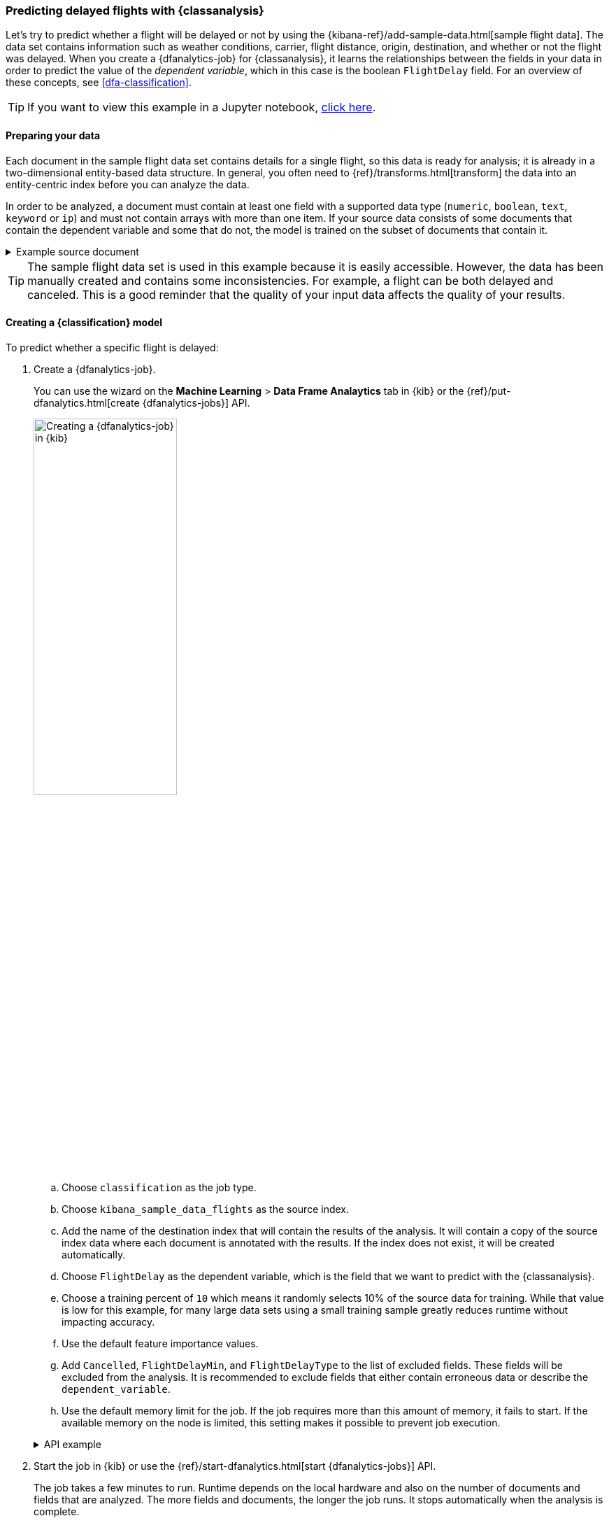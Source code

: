 [role="xpack"]
[testenv="platinum"]
[[flightdata-classification]]
=== Predicting delayed flights with {classanalysis}

Let's try to predict whether a flight will be delayed or not by using the 
{kibana-ref}/add-sample-data.html[sample flight data]. The data set contains 
information such as weather conditions, carrier, flight distance, origin,
destination, and whether or not the flight was delayed. When you create a
{dfanalytics-job} for {classanalysis}, it learns the relationships between the
fields in your data in order to predict the value of the _dependent variable_, 
which in this case is the boolean `FlightDelay` field. For an overview of these
concepts, see <<dfa-classification>>.

TIP: If you want to view this example in a Jupyter notebook,
https://github.com/elastic/examples/tree/master/Machine%20Learning/Analytics%20Jupyter%20Notebooks[click here].

[[flightdata-classification-data]]
==== Preparing your data

Each document in the sample flight data set contains details for a single flight,
so this data is ready for analysis; it is already in a two-dimensional
entity-based data structure. In general, you often need to
{ref}/transforms.html[transform] the data into an entity-centric index before
you can analyze the data.

In order to be analyzed, a document must contain at least one field with a
supported data type (`numeric`, `boolean`, `text`, `keyword` or `ip`) and must
not contain arrays with more than one item. If your source data consists of some
documents that contain the dependent variable and some that do not, the model is
trained on the subset of documents that contain it.

.Example source document
[%collapsible]
====
```
{
  "_index": "kibana_sample_data_flights",
  "_type": "_doc",
  "_id": "S-JS1W0BJ7wufFIaPAHe",
  "_version": 1,
  "_seq_no": 3356,
  "_primary_term": 1,
  "found": true,
  "_source": {
    "FlightNum": "N32FE9T",
    "DestCountry": "JP",
    "OriginWeather": "Thunder & Lightning",
    "OriginCityName": "Adelaide",
    "AvgTicketPrice": 499.08518599798685,
    "DistanceMiles": 4802.864932998549,
    "FlightDelay": false,
    "DestWeather": "Sunny",
    "Dest": "Chubu Centrair International Airport",
    "FlightDelayType": "No Delay",
    "OriginCountry": "AU",
    "dayOfWeek": 3,
    "DistanceKilometers": 7729.461862731618,
    "timestamp": "2019-10-17T11:12:29",
    "DestLocation": {
      "lat": "34.85839844",
      "lon": "136.8049927"
    },
    "DestAirportID": "NGO",
    "Carrier": "ES-Air",
    "Cancelled": false,
    "FlightTimeMin": 454.6742272195069,
    "Origin": "Adelaide International Airport",
    "OriginLocation": {
      "lat": "-34.945",
      "lon": "138.531006"
    },
    "DestRegion": "SE-BD",
    "OriginAirportID": "ADL",
    "OriginRegion": "SE-BD",
    "DestCityName": "Tokoname",
    "FlightTimeHour": 7.577903786991782,
    "FlightDelayMin": 0
  }
}
```
====

TIP: The sample flight data set is used in this example because it is easily
accessible. However, the data has been manually created and contains some
inconsistencies. For example, a flight can be both delayed and canceled. This is
a good reminder that the quality of your input data affects the quality of your
results.

[[flightdata-classification-model]]
==== Creating a {classification} model

To predict whether a specific flight is delayed:

. Create a {dfanalytics-job}.
+
--
You can use the wizard on the *Machine Learning* > *Data Frame Analaytics* tab
in {kib} or the {ref}/put-dfanalytics.html[create {dfanalytics-jobs}] API.

image::images/flights-classification-job.jpg[alt="Creating a {dfanalytics-job} in {kib}",width="50%",role="screenshot left",align="text-left"]

.. Choose `classification` as the job type.
.. Choose `kibana_sample_data_flights` as the source index.
.. Add the name of the destination index that will contain the results of the
analysis. It will contain a copy of the source index data where each document is
annotated with the results. If the index does not exist, it will be created
automatically.
.. Choose `FlightDelay` as the dependent variable, which is the field that we
want to predict with the {classanalysis}.
.. Choose a training percent of `10` which means it randomly selects 10% of the
source data for training. While that value is low for this example, for many
large data sets using a small training sample greatly reduces runtime without 
impacting accuracy.
.. Use the default feature importance values.
.. Add `Cancelled`, `FlightDelayMin`, and `FlightDelayType` to the list of
excluded fields. These fields will be excluded from the analysis. It is
recommended to exclude fields that either contain erroneous data or describe the 
`dependent_variable`.
.. Use the default memory limit for the job. If the job requires more than this 
amount of memory, it fails to start. If the available memory on the node is
limited, this setting makes it possible to prevent job execution.

.API example
[%collapsible]
====
[source,console]
--------------------------------------------------
PUT _ml/data_frame/analytics/model-flight-delay-classification
{
  "source": {
    "index": [
      "kibana_sample_data_flights"
    ]
  },
  "dest": {
    "index": "df-flight-delayed",
    "results_field": "ml" <1>
  },
  "analysis": {
    "classification": {
      "dependent_variable": "FlightDelay",
      "training_percent": 10
    }
  },
  "analyzed_fields": {
    "includes": [],
    "excludes": [
      "Cancelled",
      "FlightDelayMin",
      "FlightDelayType"
    ]
  }
}
--------------------------------------------------
// TEST[skip:setup kibana sample data]
<1> The field name in the `dest` index that contains the analysis results. 
====
--

. Start the job in {kib} or use the
{ref}/start-dfanalytics.html[start {dfanalytics-jobs}] API.
+
--
The job takes a few minutes to run. Runtime depends on the local hardware and 
also on the number of documents and fields that are analyzed. The more fields 
and documents, the longer the job runs. It stops automatically when the analysis is complete.

.API example
[%collapsible]
====
[source,console]
--------------------------------------------------
POST _ml/data_frame/analytics/model-flight-delay-classification/_start
--------------------------------------------------
// TEST[skip:TBD]
====
--

. Check the job stats to follow the progress in {kib} or use the 
{ref}/get-dfanalytics-stats.html[get {dfanalytics-jobs} statistics API].
+
--
[role="screenshot"]
image::images/flights-classification-details.jpg["Statistics for a {dfanalytics-job} in {kib}"]

The job has four phases (reindexing, loading data, analyzing, and writing
results). When all the phases have completed, the job stops and the results are 
ready to view and evaluate.

.API example
[%collapsible]
====
[source,console]
--------------------------------------------------
GET _ml/data_frame/analytics/model-flight-delay-classification/_stats
--------------------------------------------------
// TEST[skip:TBD]


The API call returns the following response: 

[source,console-result]
----  
{
  "count" : 1,
  "data_frame_analytics" : [
    {
      "id" : "model-flight-delay-classification",
      "state" : "stopped",
      "progress" : [
        {
          "phase" : "reindexing",
          "progress_percent" : 100
        },
        {
          "phase" : "loading_data",
          "progress_percent" : 100
        },
        {
          "phase" : "analyzing",
          "progress_percent" : 100
        },
        {
          "phase" : "writing_results",
          "progress_percent" : 100
        }
      ],
      "data_counts" : {
        "training_docs_count" : 1306,
        "test_docs_count" : 11753,
        "skipped_docs_count" : 0
      },
      "memory_usage" : {
        "timestamp" : 1587424103000,
        "peak_usage_bytes" : 923471
      },
      "analysis_stats" : {
        "classification_stats" : {
          "timestamp" : 1587424103000,
          "iteration" : 18,
          "hyperparameters" : {
            "class_assignment_objective" : "maximize_minimum_recall",
            "alpha" : 1.4193562525205259,
            "downsample_factor" : 0.9351209341515412,
            "eta" : 0.02331774683318904,
            "eta_growth_rate_per_tree" : 1.0143154178910303,
            "feature_bag_fraction" : 0.5504020748926737,
            "gamma" : 0.08856070622714199,
            "lambda" : 0.09965307629033043,
            "max_attempts_to_add_tree" : 3,
            "max_optimization_rounds_per_hyperparameter" : 2,
            "max_trees" : 894,
            "num_folds" : 5,
            "num_splits_per_feature" : 75,
            "soft_tree_depth_limit" : 1.2312092443493399,
            "soft_tree_depth_tolerance" : 0.13448633124842999
          },
          "timing_stats" : {
            "elapsed_time" : 71060,
            "iteration_time" : 4513
          },
          "validation_loss" : {
            "loss_type" : "binomial_logistic",
            "fold_values" : [ ]
          }
        }
      }
    }
  ]
}
----
====
--


[[flightdata-classification-results]]
==== Viewing {classification} results

Now you have a new index that contains a copy of your source data with 
predictions for your dependent variable.

When you view the {classification} results in {kib}, it shows contents of the
destination index in a tabular format:

[role="screenshot"]
image::images/flights-classification-results.jpg["Results for a {dfanalytics-job} in {kib}"]

In this example, the table shows a column for the dependent variable
(`FlightDelay`), which contains the ground truth values that you are trying to
predict. It also shows a column for the predicted values
(`ml.FlightDelay_prediction`), which were generated by the {classanalysis}. The
`ml.is_training` column indicates whether the document was used in the training
or testing data set. You can use this information to filter the table and the
confusion matrix such that they contain only testing or training data.

If you examine this destination index more closely in the *Discover* app in 
{kib} or use the standard {es} search command, you can see that the analysis 
predicts the probability of all possible classes for the dependent variable (in 
a `top_classes` object). In this case, there are two classes: `true` and 
`false`. The most probable class is the prediction, which is what's shown in the
{classification} results table. If you want to understand how sure the model is
about the prediction, however, you might want to examine the class probability
values. A higher number means that the model is more confident.

.API example
[%collapsible]
====
[source,console]
--------------------------------------------------
GET df-flight-delayed/_search
--------------------------------------------------
// TEST[skip:TBD]


The snippet below shows a part of a document with the annotated results:

[source,console-result]
----  
          ...
          "FlightDelay" : false,
          ...
          "ml" : {
            "top_classes" : [ <1>
              {
                "class_probability" : 0.9198146781161334, 
               "class_score" : 0.36964390728677926, 
               "class_name" : false
              },
              {
                "class_probability" : 0.08018532188386665,
                 "class_score" : 0.08018532188386665,
                 "class_name" : true
              }
            ],
            "prediction_score" : 0.36964390728677926,
            "FlightDelay_prediction" : false,
            "prediction_probability" : 0.9198146781161334,
            "feature_importance" : [
              {
                "feature_name" : "DistanceMiles",
                "importance" : -3.039025449178423
              },
              {
                "feature_name" : "FlightTimeMin",
                "importance" : 2.4980756273399045
              }
            ],
            "is_training" : false
          }
----
<1> An array of values specifying the probability of the prediction and the 
`class_score` for each class. 

The `top_classes` object contains the predicted classes with the highest 
scores. The `class_probability` is a value between 0 and 1. The higher the 
number, the more confident the model is that the data point belongs to the named 
class. In the example above, `false` has a `class_probability` of 0.91 while 
`true` has only 0.08, so the prediction will be `false`. The `class_score` is a 
function of the probability.

////
It is chosen so that the decision to assign the 
data point to the class with the highest score maximizes the minimum recall of 
any class.
////
====

[[flightdata-classification-evaluate]]
==== Evaluating {classification} results

Though you can look at individual results and compare the predicted value
(`ml.FlightDelay_prediction`) to the actual value (`FlightDelay`), you
typically need to evaluate the success of your {classification} model as a
whole.

{kib} provides a _normalized confusion matrix_ that contains the percentage of
occurrences where the analysis classified data points correctly with their
actual class and the percentage of occurrences where it misclassified them.

[role="screenshot"]
image::images/flights-classification-evaluation.jpg["Evaluation of a {dfanalytics-job} in {kib}"]

NOTE: As the sample data may change when it is loaded into {kib}, the results of 
the {classanalysis} can vary even if you use the same configuration as the 
example. Therefore, use this information as a guideline for interpreting your
own results.

If you want to see the exact number of occurrences, select a quadrant in the
matrix. You can optionally filter the table to contain only testing data so you
can see how well the model performs on previously unseen data. In this example,
there are 2952 documents in the testing data that have the `true` class. 914 of
them are predicted as `false`; this is called a _false negative_. 2038 are
predicted correctly as `true`; this is called a _true positive_. The confusion
matrix therefore shows us that 69% of the actual `true` values were correctly
predicted and 31% were incorrectly predicted in the test data set.

Likewise if you select other quadrants in the matrix, it shows the number of
documents that have the `false` class as their actual value in the testing data
set. In this example, the model labeled 7035 documents out of 8801 correctly as
`false`; this is called a _true negative_. 1766 documents are predicted
incorrectly as `true`; this is called a _false positive_. Thus 80% of the actual
`false` values were correctly predicted and 20% were incorrectly predicted in
the test data set.

For more information about interpreting the evaluation metrics, see
<<ml-dfanalytics-classification>>.

You can also generate these metrics with the
{ref}/evaluate-dfanalytics.html[{dfanalytics} evaluate API].

.API example
[%collapsible]
====
First, we want to know the training error that represents how well the model
performed on the training data set.
[source,console]
--------------------------------------------------
POST _ml/data_frame/_evaluate
{
 "index": "df-flight-delayed",
   "query": {
    "term": {
      "ml.is_training": {
        "value": true  <1>
      }
    }
  },
 "evaluation": {
   "classification": {
     "actual_field": "FlightDelay",
     "predicted_field": "ml.FlightDelay_prediction",
     "metrics": {  
       "multiclass_confusion_matrix" : {}
     }
   }
 }
}
--------------------------------------------------
// TEST[skip:TBD]
<1> We calculate the training error by evaluating only the training data.

Next, we calculate the generalization error that represents how well the model 
performed on previously unseen data:

[source,console]
--------------------------------------------------
POST _ml/data_frame/_evaluate
{
 "index": "df-flight-delayed",
   "query": {
    "term": {
      "ml.is_training": {
        "value": false  <1>
      }
    }
  },
 "evaluation": {
   "classification": {
     "actual_field": "FlightDelay",
     "predicted_field": "ml.FlightDelay_prediction",
     "metrics": {  
       "multiclass_confusion_matrix" : {}
     }
   }
 }
}
--------------------------------------------------
// TEST[skip:TBD]

<1> We evaluate only the documents that are not part of the training data.

The returned confusion matrix shows us how many data points were classified 
correctly (where the `actual_class` matches the `predicted_class`) and how many 
were misclassified (`actual_class` does not match `predicted_class`):

[source,console-result]
--------------------------------------------------
{
  "classification" : {
    "multiclass_confusion_matrix" : {
      "confusion_matrix" : [
        {
          "actual_class" : "false", <1>
          "actual_class_doc_count" : 8801, <2>
          "predicted_classes" : [
            {
              "predicted_class" : "false", <3>
              "count" : 7035 <4>
            },
            {
              "predicted_class" : "true",
              "count" : 1766
            }
          ],
          "other_predicted_class_doc_count" : 0
        },
        {
          "actual_class" : "true",
          "actual_class_doc_count" : 2952,
          "predicted_classes" : [
            {
              "predicted_class" : "false",
              "count" : 914
            },
            {
              "predicted_class" : "true",
              "count" : 2038
            }
          ],
          "other_predicted_class_doc_count" : 0
        }
      ],
      "other_actual_class_count" : 0
    }
  }
}
--------------------------------------------------
<1> The name of the actual class. In this example, there are two actual classes: 
`true` and `false`.
<2> The number of documents in the data set that belong to the actual class.
<3> The name of the predicted class.
<4> The number of documents belong to the actual class that are labeled as the 
predicted class. 
====

If you don't want to keep the {dfanalytics-job}, you can delete it by using the 
{ref}/delete-dfanalytics.html[delete {dfanalytics-job} API]. When you delete 
{dfanalytics-jobs}, the destination indices remain intact.
